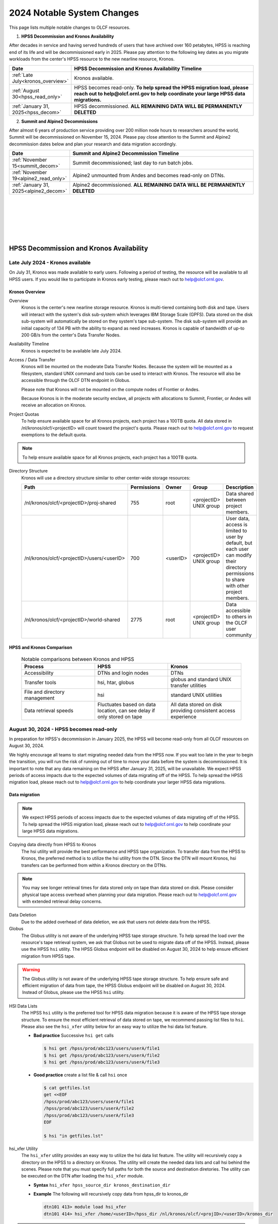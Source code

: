 .. _2024-olcf-system-changes:

**************************************
2024 Notable System Changes
**************************************

.. _system_change_overview:

This page lists multiple notable changes to OLCF resources.


1. **HPSS Decommission and Kronos Availability**

After decades in service and having served hundreds of users that have archived over 160 petabytes, HPSS is reaching end of its life and will be decommissioned early in 2025.  Please pay attention to the following key dates as you migrate workloads from the center's HPSS resource to the new nearline resource, Kronos.

.. list-table:: 
   :widths: 20 150
   :header-rows: 1

   * - Date
     - HPSS Decommission and Kronos Availability Timeline
   * - :ref:`Late July<kronos_overview>`
     - Kronos available.
   * - :ref:`August 30<hpss_read_only>`
     - HPSS becomes read-only. **To help spread the HPSS migration load, please reach out to help@olcf.ornl.gov to help coordinate your large HPSS data migrations.**
   * - :ref:`January 31, 2025<hpss_decom>`
     - HPSS decommissioned.  **ALL REMAINING DATA WILL BE PERMANENTLY DELETED**


2. **Summit and Alpine2 Decommissions**

After almost 6 years of production service providing over 200 million node hours to researchers around the world, Summit will be decommissioned on November 15, 2024.  Please pay close attention to the Summit and Alpine2 decommission dates below and plan your research and data migration accordingly.

.. list-table:: 
   :widths: 20 150
   :header-rows: 1

   * - Date
     - Summit and Alpine2 Decommission Timeline
   * - :ref:`November 15<summit_decom>`
     - Summit decommissioned; last day to run batch jobs.
   * - :ref:`November 19<alpine2_read_only>`
     - Alpine2 unmounted from Andes and becomes read-only on DTNs. 
   * - :ref:`January 31, 2025<alpine2_decom>`
     - Alpine2 decommissioned.  **ALL REMAINING DATA WILL BE PERMANENTLY DELETED**

|
|
|
|
|
|

===========================================
HPSS Decommission and Kronos Availability 
===========================================

.. _kronos_overview:

Late July 2024 - Kronos available
----------------------------------------------------

On July 31, Kronos was made available to early users.  Following a period of testing, the resource will be available to all HPSS users.   If you would like to participate in Kronos early testing, please reach out to help@olcf.ornl.gov. 

Kronos Overview
^^^^^^^^^^^^^^^^

Overview
  Kronos is the center's new nearline storage resource.  Kronos is multi-tiered containing both disk and tape.  Users will interact with the system's disk sub-system which leverages IBM Storage Scale (GPFS).  Data stored on the disk sub-system will automatically be stored on they system's tape sub-system.  The disk sub-system will provide an initial capacity of 134 PB with the ability to expand as need increases.  Kronos is capable of bandwidth of up-to 200 GB/s from the center's Data Transfer Nodes.

Availability Timeline
  Kronos is expected to be available late July 2024.

Access / Data Transfer
  Kronos will be mounted on the moderate Data Transfer Nodes.  Because the system will be mounted as a filesystem, standard UNIX command and tools can be used to interact with Kronos.  The resource will also be accessible through the OLCF DTN endpoint in Globus.

  Please note that Kronos will not be mounted on the compute nodes of Frontier or Andes.

  Because Kronos is in the moderate security enclave, all projects with allocations to Summit, Frontier, or Andes will receive an allocation on Kronos.

Project Quotas
  To help ensure available space for all Kronos projects, each project has a 100TB quota.  All data stored in /nl/kronos/olcf/<projectID> will count toward the project's quota.  Please reach out to help@olcf.ornl.gov to request exemptions to the default quota.

.. note::
  To help ensure available space for all Kronos projects, each project has a 100TB quota.


Directory Structure
  Kronos will use a directory structure similar to other center-wide storage resources:

  .. list-table::
   :widths: 20 12 12 12 80
   :header-rows: 1

   * - Path
     - Permissions
     - Owner
     - Group
     - Description
   * - /nl/kronos/olcf/<projectID>/proj-shared
     - 755
     - root
     - <projectID> UNIX group
     - Data shared between project members.
   * - /nl/kronos/olcf/<projectID>/users/<userID>
     - 700
     - <userID>
     - <projectID> UNIX group
     - User data, access is limited to user by default, but each user can modify their directory permissions to share with other project members.
   * - /nl/kronos/olcf/<projectID>/world-shared
     - 2775
     - root
     - <projectID> UNIX group
     - Data accessible to others in the OLCF user community



HPSS and Kronos Comparison
^^^^^^^^^^^^^^^^^^^^^^^^^^^



  .. list-table:: Notable comparisons between Kronos and HPSS
   :widths: 30 30 30
   :header-rows: 1

   * - Process
     - HPSS
     - Kronos
   * - Accessibility
     - DTNs and login nodes
     - DTNs
   * - Transfer tools
     - hsi, htar, globus
     - globus and standard UNIX transfer utilities
   * - File and directory management
     - hsi
     - standard UNIX utilities
   * - Data retrieval speeds
     - Fluctuates based on data location, can see delay if only stored on tape
     - All data stored on disk providing consistent access experience


.. _hpss_read_only:

August 30, 2024 - HPSS becomes read-only
----------------------------------------

In preparation for HPSS's decommission in January 2025, the HPSS will become read-only from all OLCF resources on August 30, 2024.

We highly encourage all teams to start migrating needed data from the HPSS now.  If you wait too late in the year to begin the transition, you will run the risk of running out of time to move your data before the system is decommissioned.  It is important to note that any data remaining on the HPSS after January 31, 2025, will be unavailable. We expect HPSS periods of access impacts due to the expected volumes of data migrating off of the HPSS. To help spread the HPSS migration load, please reach out to help@olcf.ornl.gov to help coordinate your larger HPSS data migrations.

Data migration
^^^^^^^^^^^^^^^

.. note::
  We expect HPSS periods of access impacts due to the expected volumes of data migrating off of the HPSS. To help spread the HPSS migration load, please reach out to help@olcf.ornl.gov to help coordinate your large HPSS data migrations.  

Copying data directly from HPSS to Kronos
  The hsi utility will provide the best performance and HPSS tape organization.  To transfer data from the HPSS to Kronos, the preferred method is to utilize the hsi utility from the DTN.  Since the DTN will mount Kronos, hsi transfers can be performed from within a Kronos directory on the DTNs.

.. note::
  You may see longer retrieval times for data stored only on tape than data stored on disk.  Please consider physical tape access overhead when planning your data migration.  Please reach out to help@olcf.ornl.gov with extended retrieval delay concerns.

Data Deletion
  Due to the added overhead of data deletion, we ask that users not delete data from the HPSS.

Globus
  The Globus utility is not aware of the underlying HPSS tape storage structure.  To help spread the load over the resource's tape retrieval system, we ask that Globus not be used to migrate data off of the HPSS.  Instead, please use the HPSS ``hsi`` utility.  The HPSS Globus endpoint will be disabled on August 30, 2024 to help ensure efficient migration from HPSS tape.

.. warning::
  The Globus utility is not aware of the underlying HPSS tape storage structure.  To help ensure safe and efficient migration of data from tape, the HPSS Globus endpoint will be disabled on August 30, 2024.  Instead of Globus, please use the HPSS ``hsi`` utility.  

HSI Data Lists
  The HPSS ``hsi`` utility is the preferred tool for HPSS data migration because it is aware of the HPSS tape storage structure.  To ensure the most efficient retrieval of data stored on tape, we recommend passing list files to ``hsi``.  Please also see the ``hsi_xfer`` utility below for an easy way to utilize the hsi data list feature.

  * **Bad practice** Successive ``hsi get`` calls

    .. code:: bash

      $ hsi get /hpss/prod/abc123/users/userA/file1
      $ hsi get /hpss/prod/abc123/users/userA/file2
      $ hsi get /hpss/prod/abc123/users/userA/file3



  * **Good practice** create a list file & call ``hsi`` once

    .. code-block:: bash

      $ cat getfiles.lst
      get <<EOF
      /hpss/prod/abc123/users/userA/file1
      /hpss/prod/abc123/users/userA/file2
      /hpss/prod/abc123/users/userA/file3
      EOF

      $ hsi "in getfiles.lst"


hsi_xfer Utility
  The ``hsi_xfer`` utility provides an easy way to utilize the hsi data list feature.  The utility will recursively copy a directory on the HPSS to a directory on Kronos.  The utility will create the needed data lists and call hsi behind the scenes.  Please note that you must specify full paths for both the source and destination diretories.  The utility can be executed on the DTN after loading the ``hsi_xfer`` module.

  * **Syntax** ``hsi_xfer hpss_source_dir kronos_destination_dir`` 

  * **Example** The following will recursively copy data from hpss_dir to kronos_dir

    .. code-block:: bash

      dtn101 413> module load hsi_xfer
      dtn101 414> hsi_xfer /home/<userID>/hpss_dir /nl/kronos/olcf/<projID>/<userID>/kronos_dir


.. note::
  The ``hsi_xfer`` utility is available on the DTN.

.. warning::
  The ``hsi_xfer`` utility requires full paths.  Please specify the full path to the source and destination directories.



.. _hpss_decom:

January 31, 2025 - HPSS decommissioned
--------------------------------------

On January 31, 2025, data remaining on the HPSS will no longer be accessible and will be permanently deleted. Following this date, the OLCF will no longer be able to retrieve data remaining on HPSS.

.. warning::
  January 31, 2025, all remaining HPSS data will be **PERMANENTLY DELETED**.  Do not wait to move needed data.



|
|
|
|
|
|
|
|
|
|

=================================
Summit and Alpine2 Decommissions
=================================

.. _summit_decom:

November 15, 2024 - Summit decommissioned
-----------------------------------------

**On November 15, 2024, Summit will be decommissioned.** Batch jobs will be allowed to execute until 08:00 AM (EST) November 15.  Jobs remaining in the queue after this time will be deleted.  

Please pay close attention to the Summit and Alpine2 decommission dates and plan your research and data migration accordingly.  Please also note that the Summit decommission date is firm: The machine will very quickly be physically disassembled starting November 15.

.. note::
  Summit decommission date is firm: The machine will very quickly be physically disassembled starting November 15.  **It will not be physically possible to run batch jobs after November 15.**


.. _alpine2_read_only:

November 19, 2024 - Alpine2 read-only
--------------------------------------

On November 19, 2024, Alpine2 will be unmounted from Andes and will be mounted read-only from the DTNs.

* **Alpine2 unmounted from Andes**

  * On November 19, Alpine2 will be unmounted from Andes
  * Please manage your workflows such that Andes batch jobs requiring Alpine2 will complete prior to November 19.
  * Andes batch jobs requiring Alpine2 after this date will fail

* **Alpine2 mounted read-only on DTNs**

  * To allow time to migrate needed data off of Alpine2, the OLCF DTN resources will mount Alpine2 as read-only on November 19
  * Alpine2 will remain available read-only on the DTNs through Alpine2's decommission date.


.. _alpine2_decom:

January 31, 2025 - Alpine2 decommissioned
-----------------------------------------

On January 31, 2025, data remaining on Alpine2 will no longer be accessible and will be permanently deleted. Following this date, the OLCF will no longer be able to retrieve data remaining on Alpine2.

.. warning::
  January 31, 2025, all remaining Alpine2 data will be **PERMANENTLY DELETED**.  Do not wait to move needed data.




